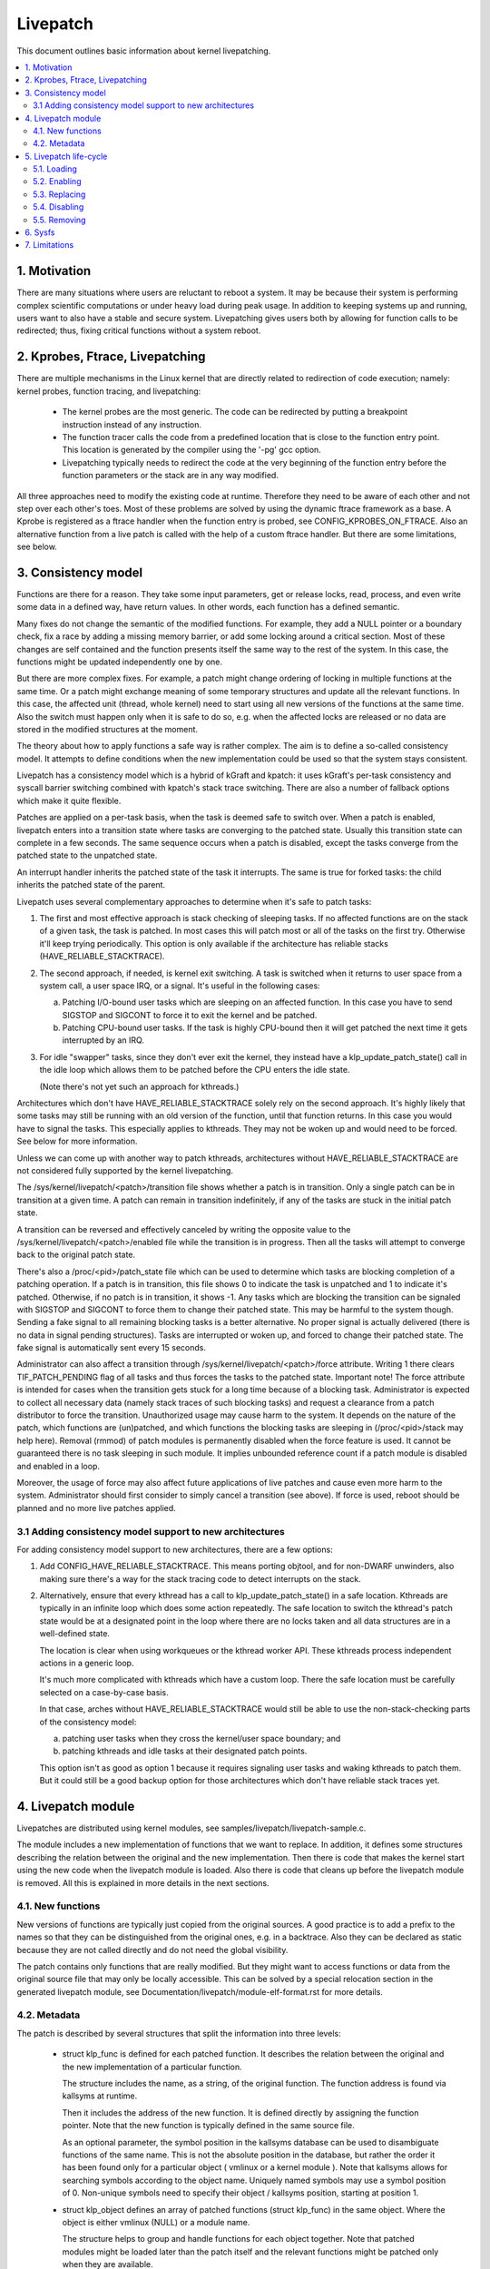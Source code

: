 =========
Livepatch
=========

This document outlines basic information about kernel livepatching.

.. Table of Contents:

.. contents:: :local:


1. Motivation
=============

There are many situations where users are reluctant to reboot a system. It may
be because their system is performing complex scientific computations or under
heavy load during peak usage. In addition to keeping systems up and running,
users want to also have a stable and secure system. Livepatching gives users
both by allowing for function calls to be redirected; thus, fixing critical
functions without a system reboot.


2. Kprobes, Ftrace, Livepatching
================================

There are multiple mechanisms in the Linux kernel that are directly related
to redirection of code execution; namely: kernel probes, function tracing,
and livepatching:

  - The kernel probes are the most generic. The code can be redirected by
    putting a breakpoint instruction instead of any instruction.

  - The function tracer calls the code from a predefined location that is
    close to the function entry point. This location is generated by the
    compiler using the '-pg' gcc option.

  - Livepatching typically needs to redirect the code at the very beginning
    of the function entry before the function parameters or the stack
    are in any way modified.

All three approaches need to modify the existing code at runtime. Therefore
they need to be aware of each other and not step over each other's toes.
Most of these problems are solved by using the dynamic ftrace framework as
a base. A Kprobe is registered as a ftrace handler when the function entry
is probed, see CONFIG_KPROBES_ON_FTRACE. Also an alternative function from
a live patch is called with the help of a custom ftrace handler. But there are
some limitations, see below.


3. Consistency model
====================

Functions are there for a reason. They take some input parameters, get or
release locks, read, process, and even write some data in a defined way,
have return values. In other words, each function has a defined semantic.

Many fixes do not change the semantic of the modified functions. For
example, they add a NULL pointer or a boundary check, fix a race by adding
a missing memory barrier, or add some locking around a critical section.
Most of these changes are self contained and the function presents itself
the same way to the rest of the system. In this case, the functions might
be updated independently one by one.

But there are more complex fixes. For example, a patch might change
ordering of locking in multiple functions at the same time. Or a patch
might exchange meaning of some temporary structures and update
all the relevant functions. In this case, the affected unit
(thread, whole kernel) need to start using all new versions of
the functions at the same time. Also the switch must happen only
when it is safe to do so, e.g. when the affected locks are released
or no data are stored in the modified structures at the moment.

The theory about how to apply functions a safe way is rather complex.
The aim is to define a so-called consistency model. It attempts to define
conditions when the new implementation could be used so that the system
stays consistent.

Livepatch has a consistency model which is a hybrid of kGraft and
kpatch:  it uses kGraft's per-task consistency and syscall barrier
switching combined with kpatch's stack trace switching.  There are also
a number of fallback options which make it quite flexible.

Patches are applied on a per-task basis, when the task is deemed safe to
switch over.  When a patch is enabled, livepatch enters into a
transition state where tasks are converging to the patched state.
Usually this transition state can complete in a few seconds.  The same
sequence occurs when a patch is disabled, except the tasks converge from
the patched state to the unpatched state.

An interrupt handler inherits the patched state of the task it
interrupts.  The same is true for forked tasks: the child inherits the
patched state of the parent.

Livepatch uses several complementary approaches to determine when it's
safe to patch tasks:

1. The first and most effective approach is stack checking of sleeping
   tasks.  If no affected functions are on the stack of a given task,
   the task is patched.  In most cases this will patch most or all of
   the tasks on the first try.  Otherwise it'll keep trying
   periodically.  This option is only available if the architecture has
   reliable stacks (HAVE_RELIABLE_STACKTRACE).

2. The second approach, if needed, is kernel exit switching.  A
   task is switched when it returns to user space from a system call, a
   user space IRQ, or a signal.  It's useful in the following cases:

   a) Patching I/O-bound user tasks which are sleeping on an affected
      function.  In this case you have to send SIGSTOP and SIGCONT to
      force it to exit the kernel and be patched.
   b) Patching CPU-bound user tasks.  If the task is highly CPU-bound
      then it will get patched the next time it gets interrupted by an
      IRQ.

3. For idle "swapper" tasks, since they don't ever exit the kernel, they
   instead have a klp_update_patch_state() call in the idle loop which
   allows them to be patched before the CPU enters the idle state.

   (Note there's not yet such an approach for kthreads.)

Architectures which don't have HAVE_RELIABLE_STACKTRACE solely rely on
the second approach. It's highly likely that some tasks may still be
running with an old version of the function, until that function
returns. In this case you would have to signal the tasks. This
especially applies to kthreads. They may not be woken up and would need
to be forced. See below for more information.

Unless we can come up with another way to patch kthreads, architectures
without HAVE_RELIABLE_STACKTRACE are not considered fully supported by
the kernel livepatching.

The /sys/kernel/livepatch/<patch>/transition file shows whether a patch
is in transition.  Only a single patch can be in transition at a given
time.  A patch can remain in transition indefinitely, if any of the tasks
are stuck in the initial patch state.

A transition can be reversed and effectively canceled by writing the
opposite value to the /sys/kernel/livepatch/<patch>/enabled file while
the transition is in progress.  Then all the tasks will attempt to
converge back to the original patch state.

There's also a /proc/<pid>/patch_state file which can be used to
determine which tasks are blocking completion of a patching operation.
If a patch is in transition, this file shows 0 to indicate the task is
unpatched and 1 to indicate it's patched.  Otherwise, if no patch is in
transition, it shows -1.  Any tasks which are blocking the transition
can be signaled with SIGSTOP and SIGCONT to force them to change their
patched state. This may be harmful to the system though. Sending a fake signal
to all remaining blocking tasks is a better alternative. No proper signal is
actually delivered (there is no data in signal pending structures). Tasks are
interrupted or woken up, and forced to change their patched state. The fake
signal is automatically sent every 15 seconds.

Administrator can also affect a transition through
/sys/kernel/livepatch/<patch>/force attribute. Writing 1 there clears
TIF_PATCH_PENDING flag of all tasks and thus forces the tasks to the patched
state. Important note! The force attribute is intended for cases when the
transition gets stuck for a long time because of a blocking task. Administrator
is expected to collect all necessary data (namely stack traces of such blocking
tasks) and request a clearance from a patch distributor to force the transition.
Unauthorized usage may cause harm to the system. It depends on the nature of the
patch, which functions are (un)patched, and which functions the blocking tasks
are sleeping in (/proc/<pid>/stack may help here). Removal (rmmod) of patch
modules is permanently disabled when the force feature is used. It cannot be
guaranteed there is no task sleeping in such module. It implies unbounded
reference count if a patch module is disabled and enabled in a loop.

Moreover, the usage of force may also affect future applications of live
patches and cause even more harm to the system. Administrator should first
consider to simply cancel a transition (see above). If force is used, reboot
should be planned and no more live patches applied.

3.1 Adding consistency model support to new architectures
---------------------------------------------------------

For adding consistency model support to new architectures, there are a
few options:

1) Add CONFIG_HAVE_RELIABLE_STACKTRACE.  This means porting objtool, and
   for non-DWARF unwinders, also making sure there's a way for the stack
   tracing code to detect interrupts on the stack.

2) Alternatively, ensure that every kthread has a call to
   klp_update_patch_state() in a safe location.  Kthreads are typically
   in an infinite loop which does some action repeatedly.  The safe
   location to switch the kthread's patch state would be at a designated
   point in the loop where there are no locks taken and all data
   structures are in a well-defined state.

   The location is clear when using workqueues or the kthread worker
   API.  These kthreads process independent actions in a generic loop.

   It's much more complicated with kthreads which have a custom loop.
   There the safe location must be carefully selected on a case-by-case
   basis.

   In that case, arches without HAVE_RELIABLE_STACKTRACE would still be
   able to use the non-stack-checking parts of the consistency model:

   a) patching user tasks when they cross the kernel/user space
      boundary; and

   b) patching kthreads and idle tasks at their designated patch points.

   This option isn't as good as option 1 because it requires signaling
   user tasks and waking kthreads to patch them.  But it could still be
   a good backup option for those architectures which don't have
   reliable stack traces yet.


4. Livepatch module
===================

Livepatches are distributed using kernel modules, see
samples/livepatch/livepatch-sample.c.

The module includes a new implementation of functions that we want
to replace. In addition, it defines some structures describing the
relation between the original and the new implementation. Then there
is code that makes the kernel start using the new code when the livepatch
module is loaded. Also there is code that cleans up before the
livepatch module is removed. All this is explained in more details in
the next sections.


4.1. New functions
------------------

New versions of functions are typically just copied from the original
sources. A good practice is to add a prefix to the names so that they
can be distinguished from the original ones, e.g. in a backtrace. Also
they can be declared as static because they are not called directly
and do not need the global visibility.

The patch contains only functions that are really modified. But they
might want to access functions or data from the original source file
that may only be locally accessible. This can be solved by a special
relocation section in the generated livepatch module, see
Documentation/livepatch/module-elf-format.rst for more details.


4.2. Metadata
-------------

The patch is described by several structures that split the information
into three levels:

  - struct klp_func is defined for each patched function. It describes
    the relation between the original and the new implementation of a
    particular function.

    The structure includes the name, as a string, of the original function.
    The function address is found via kallsyms at runtime.

    Then it includes the address of the new function. It is defined
    directly by assigning the function pointer. Note that the new
    function is typically defined in the same source file.

    As an optional parameter, the symbol position in the kallsyms database can
    be used to disambiguate functions of the same name. This is not the
    absolute position in the database, but rather the order it has been found
    only for a particular object ( vmlinux or a kernel module ). Note that
    kallsyms allows for searching symbols according to the object name.
    Uniquely named symbols may use a symbol position of 0.  Non-unique
    symbols need to specify their object / kallsyms position, starting
    at position 1.

  - struct klp_object defines an array of patched functions (struct
    klp_func) in the same object. Where the object is either vmlinux
    (NULL) or a module name.

    The structure helps to group and handle functions for each object
    together. Note that patched modules might be loaded later than
    the patch itself and the relevant functions might be patched
    only when they are available.


  - struct klp_patch defines an array of patched objects (struct
    klp_object).

    This structure handles all patched functions consistently and eventually,
    synchronously. The whole patch is applied only when all patched
    symbols are found. The only exception are symbols from objects
    (kernel modules) that have not been loaded yet.

    For more details on how the patch is applied on a per-task basis,
    see the "Consistency model" section.


5. Livepatch life-cycle
=======================

Livepatching can be described by five basic operations:
loading, enabling, replacing, disabling, removing.

Where the replacing and the disabling operations are mutually
exclusive. They have the same result for the given patch but
not for the system.


5.1. Loading
------------

The only reasonable way is to enable the patch when the livepatch kernel
module is being loaded. For this, klp_enable_patch() has to be called
in the module_init() callback. There are two main reasons:

First, only the module has an easy access to the related struct klp_patch.

Second, the error code might be used to refuse loading the module when
the patch cannot get enabled.


5.2. Enabling
-------------

The livepatch gets enabled by calling klp_enable_patch() from
the module_init() callback. The system will start using the new
implementation of the patched functions at this stage.

First, the addresses of the patched functions are found according to their
names. The special relocations, mentioned in the section "New functions",
are applied. The relevant entries are created under
/sys/kernel/livepatch/<name>. The patch is rejected when any above
operation fails.

Second, livepatch enters into a transition state where tasks are converging
to the patched state. If an original function is patched for the first
time, a function specific struct klp_ops is created and an universal
ftrace handler is registered\ [#]_. This stage is indicated by a value of '1'
in /sys/kernel/livepatch/<name>/transition. For more information about
this process, see the "Consistency model" section.

Finally, once all tasks have been patched, the 'transition' value changes
to '0'.

.. [#]

    Note that functions might be patched multiple times. The ftrace handler
    is registered only once for a given function. Further patches just add
    an entry to the list (see field `func_stack`) of the struct klp_ops.
    The right implementation is selected by the ftrace handler, see
    the "Consistency model" section.

    That said, it is highly recommended to use cumulative livepatches
    because they help keeping the consistency of all changes. In this case,
    functions might be patched two times only during the transition period.


5.3. Replacing
--------------

All enabled patches might get replaced by a cumulative patch that
has the .replace flag set.

Once the new patch is enabled and the 'transition' finishes then
all the functions (struct klp_func) associated with the replaced
patches are removed from the corresponding struct klp_ops. Also
the ftrace handler is unregistered and the struct klp_ops is
freed when the related function is not modified by the new patch
and func_stack list becomes empty.

See Documentation/livepatch/cumulative-patches.rst for more details.


5.4. Disabling
--------------

Enabled patches might get disabled by writing '0' to
/sys/kernel/livepatch/<name>/enabled.

First, livepatch enters into a transition state where tasks are converging
to the unpatched state. The system starts using either the code from
the previously enabled patch or even the original one. This stage is
indicated by a value of '1' in /sys/kernel/livepatch/<name>/transition.
For more information about this process, see the "Consistency model"
section.

Second, once all tasks have been unpatched, the 'transition' value changes
to '0'. All the functions (struct klp_func) associated with the to-be-disabled
patch are removed from the corresponding struct klp_ops. The ftrace handler
is unregistered and the struct klp_ops is freed when the func_stack list
becomes empty.

Third, the sysfs interface is destroyed.


5.5. Removing
-------------

Module removal is only safe when there are no users of functions provided
by the module. This is the reason why the force feature permanently
disables the removal. Only when the system is successfully transitioned
to a new patch state (patched/unpatched) without being forced it is
guaranteed that no task sleeps or runs in the old code.


6. Sysfs
========

Information about the registered patches can be found under
/sys/kernel/livepatch. The patches could be enabled and disabled
by writing there.

/sys/kernel/livepatch/<patch>/force attributes allow administrator to affect a
patching operation.

See Documentation/ABI/testing/sysfs-kernel-livepatch for more details.


7. Limitations
==============

The current Livepatch implementation has several limitations:

  - Only functions that can be traced could be patched.

    Livepatch is based on the dynamic ftrace. In particular, functions
    implementing ftrace or the livepatch ftrace handler could not be
    patched. Otherwise, the code would end up in an infinite loop. A
    potential mistake is prevented by marking the problematic functions
    by "notrace".



  - Livepatch works reliably only when the dynamic ftrace is located at
    the very beginning of the function.

    The function need to be redirected before the stack or the function
    parameters are modified in any way. For example, livepatch requires
    using -fentry gcc compiler option on x86_64.

    One exception is the PPC port. It uses relative addressing and TOC.
    Each function has to handle TOC and save LR before it could call
    the ftrace handler. This operation has to be reverted on return.
    Fortunately, the generic ftrace code has the same problem and all
    this is handled on the ftrace level.


  - Kretprobes using the ftrace framework conflict with the patched
    functions.

    Both kretprobes and livepatches use a ftrace handler that modifies
    the return address. The first user wins. Either the probe or the patch
    is rejected when the handler is already in use by the other.


  - Kprobes in the original function are ignored when the code is
    redirected to the new implementation.

    There is a work in progress to add warnings about this situation.
